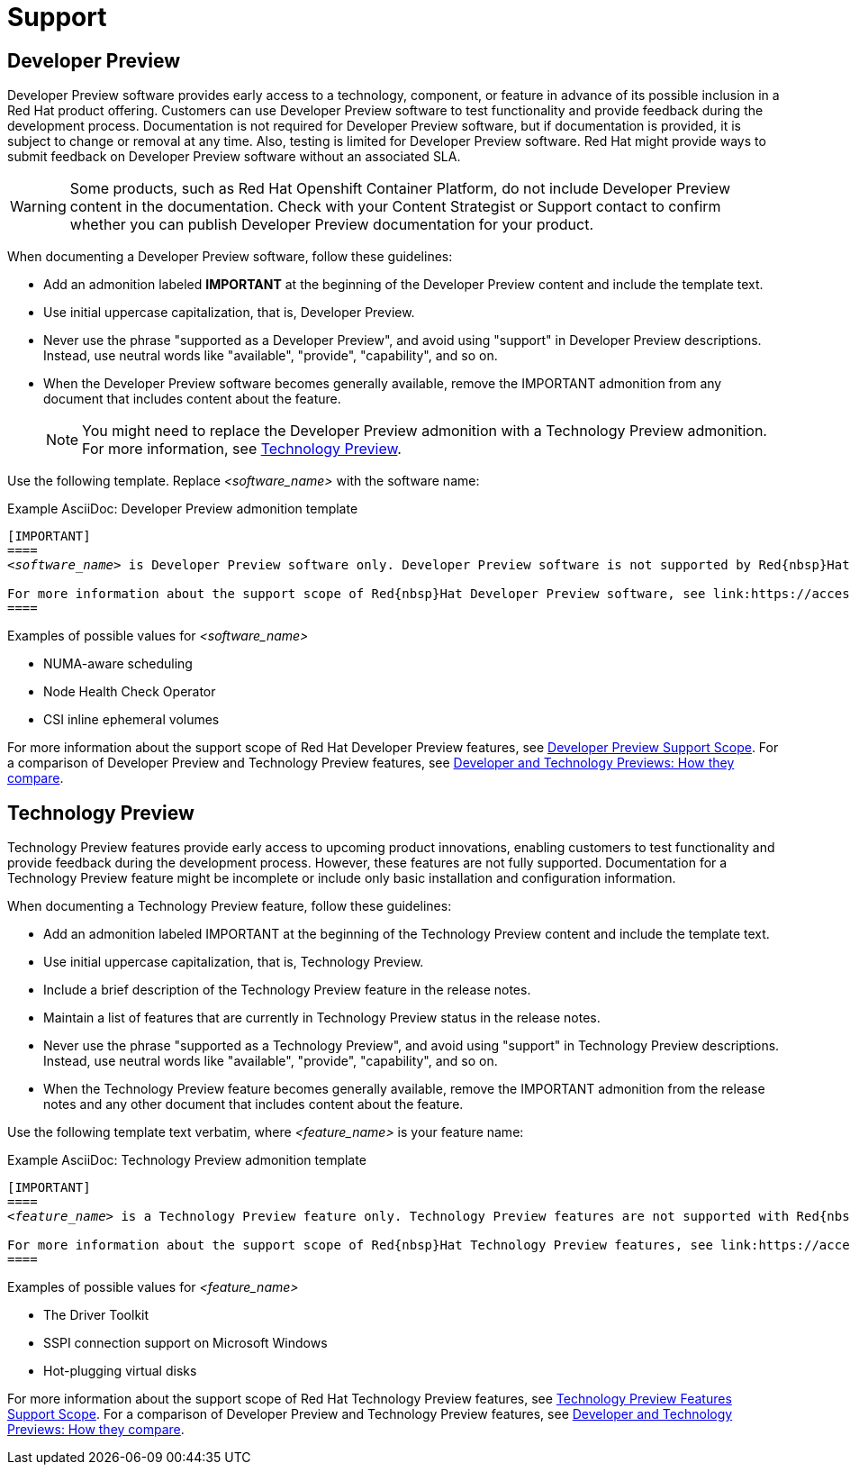 [[support]]
= Support

[[developer-preview-guidance]]
== Developer Preview

Developer Preview software provides early access to a technology, component, or feature in advance of its possible inclusion in a Red{nbsp}Hat product offering. Customers can use Developer Preview software to test functionality and provide feedback during the development process. Documentation is not required for Developer Preview software, but if documentation is provided, it is subject to change or removal at any time. Also, testing is limited for Developer Preview software. Red{nbsp}Hat might provide ways to submit feedback on Developer Preview software without an associated SLA.

[WARNING]
====
Some products, such as Red{nbsp}Hat Openshift Container Platform, do not include Developer Preview content in the documentation. Check with your Content Strategist or Support contact to confirm whether you can publish Developer Preview documentation for your product.
====

When documenting a Developer Preview software, follow these guidelines:

* Add an admonition labeled **IMPORTANT** at the beginning of the Developer Preview content and include the template text.

* Use initial uppercase capitalization, that is, Developer Preview.

* Never use the phrase "supported as a Developer Preview", and avoid using "support" in Developer Preview descriptions. Instead, use neutral words like "available", "provide", "capability", and so on.

* When the Developer Preview software becomes generally available, remove the IMPORTANT admonition from any document that includes content about the feature.
+
[NOTE]
====
You might need to replace the Developer Preview admonition with a Technology Preview admonition. For more information, see <<Technology Preview>>.
====

Use the following template. Replace _<software_name>_ with the software name:

.Example AsciiDoc: Developer Preview admonition template
[source,text,subs="+quotes"]
----
[IMPORTANT]
====
_<software_name>_ is Developer Preview software only. Developer Preview software is not supported by Red{nbsp}Hat in any way and is not functionally complete or production-ready. Do not use Developer Preview software for production or business-critical workloads. Developer Preview software provides early access to upcoming product software in advance of its possible inclusion in a Red{nbsp}Hat product offering. Customers can use this software to test functionality and provide feedback during the development process. This software might not have any documentation, is subject to change or removal at any time, and has received limited testing. Red{nbsp}Hat might provide ways to submit feedback on Developer Preview software without an associated SLA.

For more information about the support scope of Red{nbsp}Hat Developer Preview software, see link:https://access.redhat.com/support/offerings/devpreview/[Developer Preview Support Scope].
====
----

.Examples of possible values for _<software_name>_

* NUMA-aware scheduling
* Node Health Check Operator
* CSI inline ephemeral volumes

For more information about the support scope of Red{nbsp}Hat Developer Preview features, see link:https://access.redhat.com/support/offerings/devpreview/[Developer Preview Support Scope]. For a comparison of Developer Preview and Technology Preview features, see link:https://access.redhat.com/articles/6966848[Developer and Technology Previews: How they compare].

[[technology-preview-guidance]]
== Technology Preview

Technology Preview features provide early access to upcoming product innovations, enabling customers to test functionality and provide feedback during the development process. However, these features are not fully supported. Documentation for a Technology Preview feature might be incomplete or include only basic installation and configuration information.

When documenting a Technology Preview feature, follow these guidelines:

* Add an admonition labeled IMPORTANT at the beginning of the Technology Preview content and include the template text.
* Use initial uppercase capitalization, that is, Technology Preview.
* Include a brief description of the Technology Preview feature in the release notes.
* Maintain a list of features that are currently in Technology Preview status in the release notes.
* Never use the phrase "supported as a Technology Preview", and avoid using "support" in Technology Preview descriptions. Instead, use neutral words like "available", "provide", "capability", and so on.
* When the Technology Preview feature becomes generally available, remove the IMPORTANT admonition from the release notes and any other document that includes content about the feature.

Use the following template text verbatim, where _<feature_name>_ is your feature name:

.Example AsciiDoc: Technology Preview admonition template
[source,text,subs="+quotes"]
----
[IMPORTANT]
====
_<feature_name>_ is a Technology Preview feature only. Technology Preview features are not supported with Red{nbsp}Hat production service level agreements (SLAs) and might not be functionally complete. Red{nbsp}Hat does not recommend using them in production. These features provide early access to upcoming product features, enabling customers to test functionality and provide feedback during the development process.

For more information about the support scope of Red{nbsp}Hat Technology Preview features, see link:https://access.redhat.com/support/offerings/techpreview/[Technology Preview Features Support Scope].
====
----

.Examples of possible values for _<feature_name>_

* The Driver Toolkit
* SSPI connection support on Microsoft Windows
* Hot-plugging virtual disks

For more information about the support scope of Red{nbsp}Hat Technology Preview features, see link:https://access.redhat.com/support/offerings/techpreview/[Technology Preview Features Support Scope]. For a comparison of Developer Preview and Technology Preview features, see link:https://access.redhat.com/articles/6966848[Developer and Technology Previews: How they compare].

// TODO: Add new style entries alphabetically in this file
